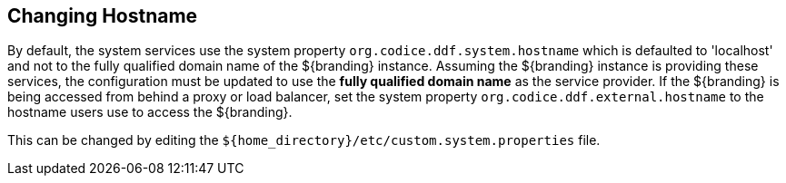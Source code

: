:title: Changing Hostname
:type: configuration
:status: published
:parent: Configuring Data Management
:summary: Changing hostname to use with web service providers.
:order: 02

== {title}
(((Hostname)))

By default, the system services use the system property `org.codice.ddf.system.hostname` which is defaulted to 'localhost' and not to the fully qualified domain name of the ${branding} instance.
Assuming the ${branding} instance is providing these services, the configuration must be updated to use the *fully qualified domain name* as the service provider.
If the ${branding} is being accessed from behind a proxy or load balancer, set the system property `org.codice.ddf.external.hostname` to the hostname users use to access the ${branding}.

This can be changed by editing the `${home_directory}/etc/custom.system.properties` file.
